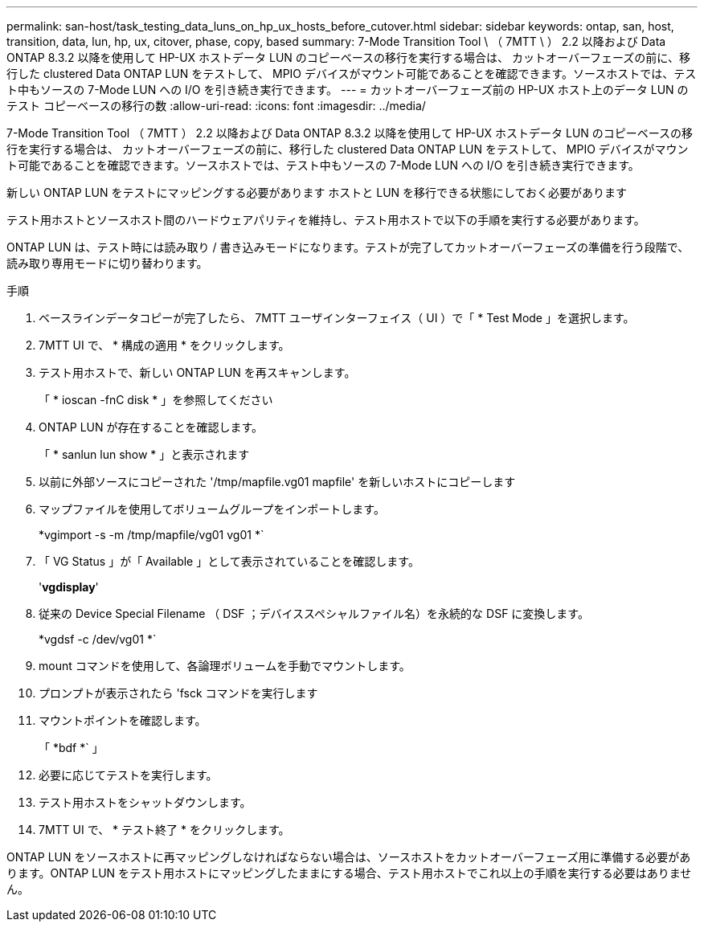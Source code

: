 ---
permalink: san-host/task_testing_data_luns_on_hp_ux_hosts_before_cutover.html 
sidebar: sidebar 
keywords: ontap, san, host, transition, data, lun, hp, ux, citover, phase, copy, based 
summary: 7-Mode Transition Tool \ （ 7MTT \ ） 2.2 以降および Data ONTAP 8.3.2 以降を使用して HP-UX ホストデータ LUN のコピーベースの移行を実行する場合は、 カットオーバーフェーズの前に、移行した clustered Data ONTAP LUN をテストして、 MPIO デバイスがマウント可能であることを確認できます。ソースホストでは、テスト中もソースの 7-Mode LUN への I/O を引き続き実行できます。 
---
= カットオーバーフェーズ前の HP-UX ホスト上のデータ LUN のテスト コピーベースの移行の数
:allow-uri-read: 
:icons: font
:imagesdir: ../media/


[role="lead"]
7-Mode Transition Tool （ 7MTT ） 2.2 以降および Data ONTAP 8.3.2 以降を使用して HP-UX ホストデータ LUN のコピーベースの移行を実行する場合は、 カットオーバーフェーズの前に、移行した clustered Data ONTAP LUN をテストして、 MPIO デバイスがマウント可能であることを確認できます。ソースホストでは、テスト中もソースの 7-Mode LUN への I/O を引き続き実行できます。

新しい ONTAP LUN をテストにマッピングする必要があります ホストと LUN を移行できる状態にしておく必要があります

テスト用ホストとソースホスト間のハードウェアパリティを維持し、テスト用ホストで以下の手順を実行する必要があります。

ONTAP LUN は、テスト時には読み取り / 書き込みモードになります。テストが完了してカットオーバーフェーズの準備を行う段階で、読み取り専用モードに切り替わります。

.手順
. ベースラインデータコピーが完了したら、 7MTT ユーザインターフェイス（ UI ）で「 * Test Mode 」を選択します。
. 7MTT UI で、 * 構成の適用 * をクリックします。
. テスト用ホストで、新しい ONTAP LUN を再スキャンします。
+
「 * ioscan -fnC disk * 」を参照してください

. ONTAP LUN が存在することを確認します。
+
「 * sanlun lun show * 」と表示されます

. 以前に外部ソースにコピーされた '/tmp/mapfile.vg01 mapfile' を新しいホストにコピーします
. マップファイルを使用してボリュームグループをインポートします。
+
*vgimport -s -m /tmp/mapfile/vg01 vg01 *`

. 「 VG Status 」が「 Available 」として表示されていることを確認します。
+
'*vgdisplay*'

. 従来の Device Special Filename （ DSF ；デバイススペシャルファイル名）を永続的な DSF に変換します。
+
*vgdsf -c /dev/vg01 *`

. mount コマンドを使用して、各論理ボリュームを手動でマウントします。
. プロンプトが表示されたら 'fsck コマンドを実行します
. マウントポイントを確認します。
+
「 *bdf *` 」

. 必要に応じてテストを実行します。
. テスト用ホストをシャットダウンします。
. 7MTT UI で、 * テスト終了 * をクリックします。


ONTAP LUN をソースホストに再マッピングしなければならない場合は、ソースホストをカットオーバーフェーズ用に準備する必要があります。ONTAP LUN をテスト用ホストにマッピングしたままにする場合、テスト用ホストでこれ以上の手順を実行する必要はありません。
